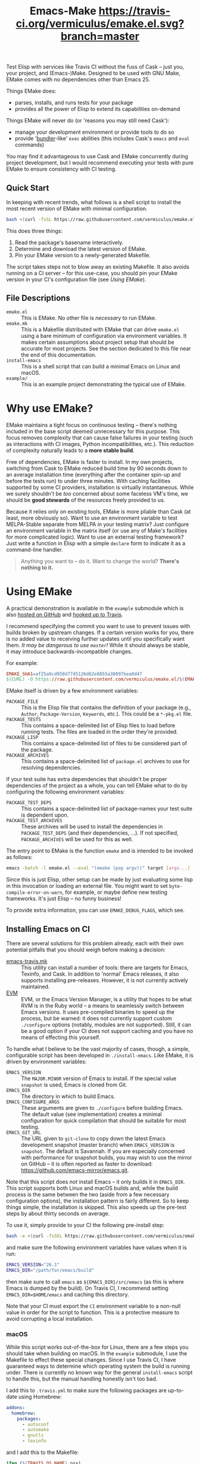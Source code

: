 #+Title: Emacs-Make [[https://travis-ci.org/vermiculus/emake.el][https://travis-ci.org/vermiculus/emake.el.svg?branch=master]]

Test Elisp with services like Travis CI without the fuss of Cask --
just you, your project, and (Emacs-)Make.  Designed to be used with
GNU Make, EMake comes with no dependencies other than Emacs 25.

Things EMake does:
- parses, installs, and runs tests for your package
- provides all the power of Elisp to extend its capabilities on-demand

Things EMake will never do (or 'reasons you may still need Cask'):
- manage your development environment or provide tools to do so
- provide '[[https://bundler.io][bundler]]-like' =exec= abilities (this includes Cask's =emacs=
  and =eval= commands)

You may find it advantageous to use Cask and EMake concurrently during
project development, but I would recommend executing your tests with
pure EMake to ensure consistency with CI testing.

** Quick Start
In keeping with recent trends, what follows is a shell script to
install the most recent version of EMake with minimal configuration.
#+BEGIN_SRC sh
bash <(curl -fsSL https://raw.githubusercontent.com/vermiculus/emake.el/master/new)
#+END_SRC

This does three things:
1. Read the package's basename interactively.
2. Determine and download the latest version of EMake.
3. Pin your EMake version to a newly-generated Makefile.
The script takes steps not to blow away an existing Makefile.  It also
avoids running on a CI server -- for this use-case, you should pin
your EMake version in your CI's configuration file (see /Using EMake/).

** File Descriptions

- =emake.el= :: This is EMake.  No other file is /necessary/ to run EMake.
- =emake.mk= :: This is a Makefile distributed with EMake that can drive
                =emake.el= using a bare minimum of configuration via
                environment variables.  It makes certain assumptions
                about project setup that should be accurate for most
                projects.  See the section dedicated to this file near
                the end of this documentation.
- =install-emacs= :: This is a shell script that can build a minimal
     Emacs on Linux and macOS.
- =example/= :: This is an example project demonstrating the typical use
                of EMake.

* Why use EMake?
EMake maintains a tight focus on continuous testing -- there's nothing
included in the base script deemed unnecessary for this purpose.  This
focus removes complexity that can cause false failures in your testing
(such as interactions with CI images, Python incompatibilities, etc.).
This reduction of complexity naturally leads to a *more stable build*.

Free of dependencies, EMake is faster to install.  In my own projects,
switching from Cask to EMake reduced build time by 90 seconds down to
an average installation time (everything after the container spin-up
and before the tests run) to under three minutes.  With caching
facilities supported by some CI providers, installation is virtually
instantaneous.  While we surely shouldn't be /too/ concerned about some
faceless VM's time, we should be *good stewards* of the resources freely
provided to us.

Because it relies only on existing tools, EMake is more pliable than
Cask (at least, more obviously so).  Want to use an environment
variable to test MELPA-Stable separate from MELPA in your testing
matrix?  Just configure an environment variable in the matrix itself
(or use any of Make's facilities for more complicated logic).  Want to
use an external testing framework?  Just write a function in Elisp
with a simple =declare= form to indicate it as a command-line handler.

#+BEGIN_QUOTE
Anything you want to -- do it.
Want to change the world?
*There's nothing to it.*
#+END_QUOTE

* Using EMake
A practical demonstration is available in the =example= submodule which
is also [[https://github.com/vermiculus/emake.el-example][hosted on GitHub]] and [[https://travis-ci.org/vermiculus/emake.el-example][hooked up to Travis]].

I recommend specifying the commit you want to use to prevent issues
with builds broken by upstream changes.  If a certain version works
for you, there is no added value to receiving further updates until
you specifically want them.  /It may be dangerous to use =master=!/ While
it should always be stable, it may introduce backwards-incompatible
changes.

For example:
#+BEGIN_SRC makefile
  EMAKE_SHA1=af25a9cd958d77d5126d62e8855a30097bea0d47
  $(CURL) -O https://raw.githubusercontent.com/vermiculus/emake.el/$(EMAKE_SHA1)/emake.el
#+END_SRC

EMake itself is driven by a few environment variables:
- =PACKAGE_FILE= :: This is the Elisp file that contains the definition
                    of your package (e.g., =Author=, =Package-Version=,
                    =Keywords=, etc.).  This could be a =*-pkg.el= file.
- =PACKAGE_TESTS= :: This contains a space-delimited list of Elisp files
     to load before running tests.  The files are loaded in the order
     they're provided.
- =PACKAGE_LISP= :: This contains a space-delimited list of files to be
                    considered part of the package.
- =PACKAGE_ARCHIVES= :: This contains a space-delimited list of
     =package.el= archives to use for resolving dependencies.
If your test suite has extra dependencies that shouldn't be proper
dependencies of the project as a whole, you can tell EMake what to do
by configuring the following environment variables:
- =PACKAGE_TEST_DEPS= :: This contains a space-delimited list of
     package-names your test suite is dependent upon.
- =PACKAGE_TEST_ARCHIVES= :: These archives will be used to install the
     dependencies in =PACKAGE_TEST_DEPS= (and their dependencies, ...).
     If not specified, =PACKAGE_ARCHIVES= will be used for this as well.

The entry point to EMake is the function ~emake~ and is intended to be
invoked as follows:
#+BEGIN_SRC sh
  emacs -batch -l emake.el --eval "(emake (pop argv))" target [args...]
#+END_SRC

Since this is just Elisp, other setup can be made by just evaluating
some lisp in this invocation or loading an external file.  You might
want to set ~byte-compile-error-on-warn~, for example, or maybe define
new testing frameworks.  It's just Elisp -- no funny business!

To provide extra information, you can use =EMAKE_DEBUG_FLAGS=, which
see.

** Installing Emacs on CI
There are several solutions for this problem already, each with their
own potential pitfalls that you should weigh before making a decision:
- [[https://github.com/flycheck/emacs-travis][emacs-travis.mk]] :: This utility can install a number of tools: there
     are targets for Emacs, Texinfo, and Cask.  In addition to
     'normal' Emacs releases, it also supports installing
     pre-releases.  However, it is not currently actively maintained.
- [[https://github.com/rejeep/evm][EVM]] :: EVM, or the Emacs Version Manager, is a utility that hopes to
     be what RVM is in the Ruby world -- a means to seamlessly switch
     between Emacs versions.  It uses pre-compiled binaries to speed
     up the process, but be warned: it does not currently support
     custom =./configure= options (notably, modules are not supported).
     Still, it can be a good option if your CI does not support
     caching and you have no means of effecting this yourself.

To handle what I believe to be the vast majority of cases, though, a
simple, configurable script has been developed in =./install-emacs=.
Like EMake, it is driven by environment variables:
- =EMACS_VERSION= :: The =MAJOR.MINOR= version of Emacs to install.  If
     the special value =snapshot= is used, Emacs is cloned from Git.
- =EMACS_DIR= :: The directory in which to build Emacs.
- =EMACS_CONFIGURE_ARGS= :: These arguments are given to =./configure=
     before building Emacs.  The default value (see implementation)
     creates a minimal configuration for quick compilation that should
     be suitable for most testing.
- =EMACS_GIT_URL= :: The URL given to =git-clone= to copy down the latest
     Emacs development snapshot (master branch) when =EMACS_VERSION= is
     =snapshot=.  The default is Savannah.  If you are especially
     concerned with performance for snapshot builds, you may wish to
     use the mirror on GitHub -- it is often reported as faster to
     download: <https://github.com/emacs-mirror/emacs.git>.
Note that this script does /not/ install Emacs -- it only builds it in
=EMACS_DIR=.  This script supports both Linux and macOS builds and,
while the build process is the same between the two (aside from a few
necessary configuration options), the installation pattern is fairly
different.  So to keep things simple, the installation is skipped.
This also speeds up the pre-test steps by about thirty seconds on
average.

To use it, simply provide to your CI the following pre-install step:
#+BEGIN_SRC sh
  bash -e <(curl -fsSkL https://raw.githubusercontent.com/vermiculus/emake.el/${EMAKE_SHA}/install-emacs)
#+END_SRC
and make sure the following environment variables have values when it
is run:
#+BEGIN_SRC sh
  EMACS_VERSION="26.1"
  EMACS_DIR="/path/for/emacs/build"
#+END_SRC
then make sure to call =emacs= as =${EMACS_DIR}/src/emacs= (as this is
where Emacs is dumped by the build).  On Travis CI, I recommend
setting =EMACS_DIR=$HOME/emacs= and caching this directory.

Note that your CI must export the =CI= environment variable to a
non-null value in order for the script to function.  This is a
protective measure to avoid corrupting a local installation.

*** macOS
While this script works out-of-the-box for Linux, there are a few
steps you should take when building on macOS.  In the =example=
submodule, I use the Makefile to effect these special changes.  Since
I use Travis CI, I have guaranteed ways to determine which operating
system the build is running under.  There is currently no known way
for the general =install-emacs= script to handle this, but the manual
handling honestly isn't too bad.

I add this to =.travis.yml= to make sure the following packages are
up-to-date using Homebrew:
#+BEGIN_SRC yaml
addons:
  homebrew:
    packages:
      - autoconf
      - automake
      - gnutls
      - texinfo
#+END_SRC
and I add this to the Makefile:
#+BEGIN_SRC makefile
  ifeq ($(TRAVIS_OS_NAME),osx)
  export EMACS_CONFIGURE_ARGS := --with-ns --with-modules
  endif
#+END_SRC
since Emacs does not support building without a GUI toolkit under
macOS.

** EMake.mk
Since most package development is pretty similar across projects,
EMake includes in its distribution a file called =emake.mk=.  By
downloading this file instead, you get instant access to the available
targets (=setup=, =compile=, and =test=) and support for both the ERT and
Buttercup testing frameworks as well as =checkdoc= and =package-lint=.
All you have to do is set =EMAKE_SHA1= and the =PACKAGE_BASENAME=
variables.  For example, a one-file package by the name of
=coffee-table.el= would use =PACKAGE_BASENAME=coffee-table=.  More complex
environment setup (e.g., use of a =coffee-table-pkg.el= file) can be
configured using the standard variables above.

=EMAKE_SHA1= should be the SHA-1 of the commit you wish to use for
testing.  This is to remove the possibility of EMake changes
introducing bugs in your builds.  I recommend taking the most recent
SHA-1 of the repository (unless, perhaps, you find yourself unluckily
in the middle of a push -- just check the commit date).

=EMACS_VERSION= should be set in your =~/.profile=.  (If you're using
=exec-path-from-shell=, don't forget to add it to
=exec-path-from-shell-variables= if you want to run EMake from Emacs.)

See this project's own =Makefile= for an example.

** Default Targets
EMake comes with a few default targets to give it some out-of-the-box
functionality.

*** =install=
Invoking =$(EMAKE) install= parses =PACKAGE_FILE= to install all its noted
dependencies (in the =Package-Requires= header) from =PACKAGE_ARCHIVES=.

The standard behavior looks for dependencies in the same parent
directory that holds your project.  For example, if your project is
called =this-project= and has dependencies =dependency-1= and
=dependency-2=, EMake expects your directory structure to look like
this:
#+BEGIN_EXAMPLE
- this-project/
  - README.org
  - this-project.el
- dependency-1/
  - dependency-1.el
- dependency-2/
  - dependency-2.el
#+END_EXAMPLE

You can override this behavior (e.g., for non-standard packages) by
prepending to ~emake-package-dev-locations-functions~.  For example, the
following function finds Magit if it is installed in one of the parent
directories of the current package:
#+BEGIN_SRC elisp
  (defun find-magit (pkg)
    (when (eq pkg 'magit)
      (let* ((parent-dir (emake--dir-parent emake-project-root))
             (default-directory (locate-dominating-file parent-dir "magit"))
             (dir (expand-file-name "magit")))
        (when (file-directory-p dir)
          (cons (expand-file-name "lisp/magit-pkg.el")
                (expand-file-name "lisp/"))))))

  (push #'find-magit emake-package-dev-locations-functions)
#+END_SRC

The environment variable =EMAKE_USE_LOCAL= controls how =PACKAGE_ARCHIVES=
are used to install new dependencies.  The above behavior is the
default, but two values exist for this variable:
- =ALWAYS= :: If the dependency cannot be found locally, error out.
- =NEVER= :: The local machine will not be searched for dependencies.

*** =compile=
Invoking =$(EMAKE) compile= byte-compiles all files in =PACKAGE_LISP=.
You can provide the optional argument =~error-on-warn= to instruct the
byte-compiler to error-out on compilation warnings (like unused local
bindings or non-namespaced variables).

*** =test=
Invoking =$(EMAKE) test= kicks off the automated tests for your project.
If you're using a framework that can't discover test definitions for
you, you can define =PACKAGE_TESTS= to be the file (or files) to load
those definitions from before running the tests.

You can specify which framework to use with an additional argument:
=$(EMAKE) test ert= tests with ERT (the default) and =$(EMAKE) test
buttercup= tests with Buttercup.  You can find a full list of defined
targets by running =$(EMAKE) help test=.  If your favorite framework
isn't built-in yet, don't worry!  You can define your own very easily
as described below in /Extending Emake/.

*** =setup-load-path=
Incoking =$(EMAKE) setup-load-path= will start Emacs with =load-path=
configured as it would be during testing.  This is particularly useful
when you leave =--batch= out of the invocation.

*** =help=
Shows documentation for all Makefile targets.
*** =help-*=
Shows documentation for an EMake target.  For example,
#+BEGIN_EXAMPLE
make help-compile
[...] emacs -batch -l emake.el [...] help compile
emake: Running target "help" with function `emake-help' with arguments ("compile")
emake: Documentation of compile (function emake-compile)...
Compile all files in PACKAGE_LISP.
Several OPTIONS are available:

‘~error-on-warn’: set ‘byte-compile-error-on-warn’

----

This target uses the following environment variables:

    PACKAGE_LISP: space-delimited list of Lisp files in this package

emake: Documentation of compile (function emake-compile)...done
#+END_EXAMPLE
* Extending EMake
** New Targets
Targets can be created (or overridden) by defining a function using
the =emake-target= property in its =declare= form before calling the ~emake~
function.

For example, if =custom.el= contains a custom target defined so:
#+BEGIN_SRC elisp
  (defun my-function ()
    (declare (emake-target "my-cake"))
    (message "Yum!"))
#+END_SRC
and you invoke EMake as:
#+BEGIN_SRC makefile
  cake:
          emacs -batch -l emake.el -l custom.el --eval "(emake (pop argv))" my-cake
#+END_SRC
and run =make cake=, ~my-function~ will be executed after some output
boilerplate.  See ~emake--resolve-target~ for more details.

You may find ~emake-with-elpa~, =emake-project-root=, and
=emake-package-desc= helpful (along with the ~package-desc-~ family of
cl-struct accessors provided by =package.el=).

If your target is generalized and generally useful, consider
contributing it to this repository!

** New Testing Frameworks
Similar to defining a new target, there is a =declare= form used for
defining handlers for new testing frameworks: =emake-test=.  By
providing this form, the default =test= target will be able to pick up
your function for use.  For example, here is a definition for running
Buttercup:
#+BEGIN_SRC elisp
  (defun my-buttercup ()
    "Runs Buttercup tests with `buttercup-run-discover'."
    (declare (emake-test "buttercup"))
    (require 'buttercup)
    (message "I like doing things my way.")
    (buttercup-run-discover))
#+END_SRC
Now, running =$(EMAKE) test buttercup= will kick off your Buttercup
tests after printing a short message.
